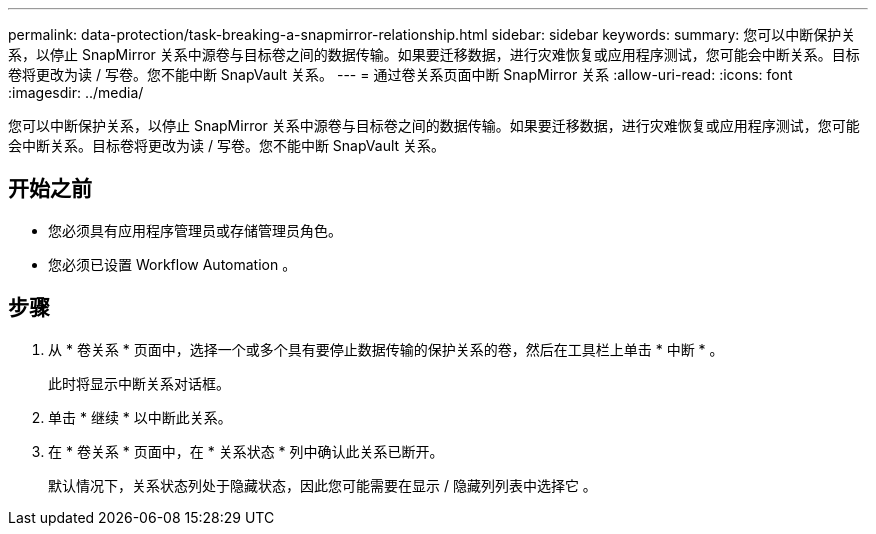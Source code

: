 ---
permalink: data-protection/task-breaking-a-snapmirror-relationship.html 
sidebar: sidebar 
keywords:  
summary: 您可以中断保护关系，以停止 SnapMirror 关系中源卷与目标卷之间的数据传输。如果要迁移数据，进行灾难恢复或应用程序测试，您可能会中断关系。目标卷将更改为读 / 写卷。您不能中断 SnapVault 关系。 
---
= 通过卷关系页面中断 SnapMirror 关系
:allow-uri-read: 
:icons: font
:imagesdir: ../media/


[role="lead"]
您可以中断保护关系，以停止 SnapMirror 关系中源卷与目标卷之间的数据传输。如果要迁移数据，进行灾难恢复或应用程序测试，您可能会中断关系。目标卷将更改为读 / 写卷。您不能中断 SnapVault 关系。



== 开始之前

* 您必须具有应用程序管理员或存储管理员角色。
* 您必须已设置 Workflow Automation 。




== 步骤

. 从 * 卷关系 * 页面中，选择一个或多个具有要停止数据传输的保护关系的卷，然后在工具栏上单击 * 中断 * 。
+
此时将显示中断关系对话框。

. 单击 * 继续 * 以中断此关系。
. 在 * 卷关系 * 页面中，在 * 关系状态 * 列中确认此关系已断开。
+
默认情况下，关系状态列处于隐藏状态，因此您可能需要在显示 / 隐藏列列表中选择它 image:../media/icon-columnshowhide-sm-onc.gif[""]。


